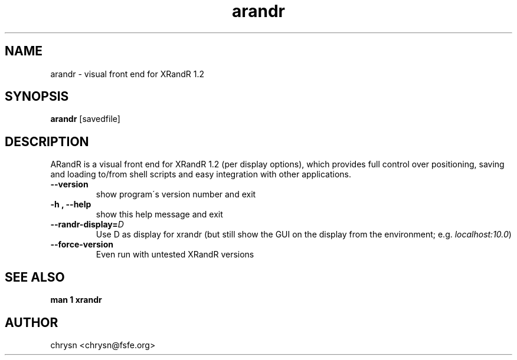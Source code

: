 .\" Man page generated from reStructeredText.
.TH arandr 1 "2008-06-03" "" ""
.SH NAME
arandr \- visual front end for XRandR 1.2

.nr rst2man-indent-level 0
.
.de1 rstReportMargin
\\$1 \\n[an-margin]
level \\n[rst2man-indent-level]
level magin: \\n[rst2man-indent\\n[rst2man-indent-level]]
-
\\n[rst2man-indent0]
\\n[rst2man-indent1]
\\n[rst2man-indent2]
..
.de1 INDENT
.\" .rstReportMargin pre:
. RS \\$1
. nr rst2man-indent\\n[rst2man-indent-level] \\n[an-margin]
. nr rst2man-indent-level +1
.\" .rstReportMargin post:
..
.de UNINDENT
. RE
.\" indent \\n[an-margin]
.\" old: \\n[rst2man-indent\\n[rst2man-indent-level]]
.nr rst2man-indent-level -1
.\" new: \\n[rst2man-indent\\n[rst2man-indent-level]]
.in \\n[rst2man-indent\\n[rst2man-indent-level]]u
..

.SH SYNOPSIS
\fBarandr\fP [savedfile]


.SH DESCRIPTION
ARandR is a visual front end for XRandR 1.2 (per display options), which
provides full control over positioning, saving and loading to/from shell
scripts and easy integration with other applications.

.INDENT 0.0

.TP
.B \-\-version
show program\'s version number and exit


.TP
.B \-h , \-\-help
show this help message and exit


.TP
.BI \-\-randr\-display\fn= D
Use D as display for xrandr (but still show the GUI on
the display from the environment; e.g. \fIlocalhost:10.0\fP)


.TP
.B \-\-force\-version
Even run with untested XRandR versions

.UNINDENT

.SH SEE ALSO
\fBman 1 xrandr\fP


.SH AUTHOR
chrysn <chrysn@fsfe.org>

.\" Generated by docutils manpage writer on 2010-01-27 19:19.
.\" 
